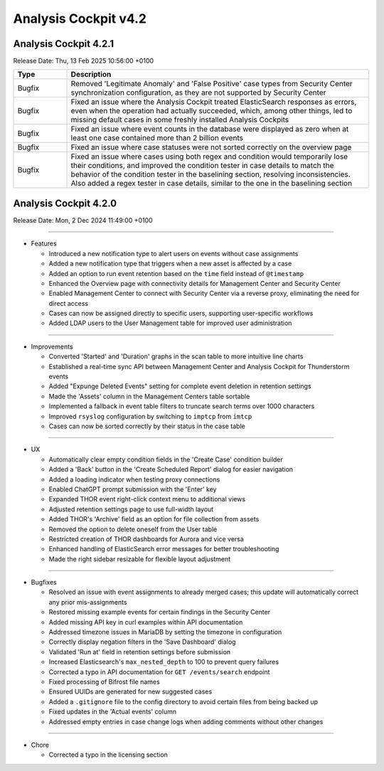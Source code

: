 .. Index:: 4.2 Changes

Analysis Cockpit v4.2
---------------------

Analysis Cockpit 4.2.1
######################

Release Date: Thu, 13 Feb 2025 10:56:00 +0100

.. list-table::
    :header-rows: 1
    :widths: 15, 85

    * - Type
      - Description
    * - Bugfix
      - Removed 'Legitimate Anomaly' and 'False Positive' case types from Security Center synchronization configuration, as they are not supported by Security Center
    * - Bugfix
      - Fixed an issue where the Analysis Cockpit treated ElasticSearch responses as errors, even when the operation had actually succeeded, which, among other things, led to missing default cases in some freshly installed Analysis Cockpits
    * - Bugfix
      - Fixed an issue where event counts in the database were displayed as zero when at least one case contained more than 2 billion events
    * - Bugfix
      - Fixed an issue where case statuses were not sorted correctly on the overview page
    * - Bugfix
      - Fixed an issue where cases using both regex and condition would temporarily lose their conditions, and improved the condition tester in case details to match the behavior of the condition tester in the baselining section, resolving inconsistencies. Also added a regex tester in case details, similar to the one in the baselining section

Analysis Cockpit 4.2.0
######################

Release Date: Mon,  2 Dec 2024 11:49:00 +0100

----

* Features

  - Introduced a new notification type to alert users on events without case assignments
  - Added a new notification type that triggers when a new asset is affected by a case
  - Added an option to run event retention based on the ``time`` field instead of ``@timestamp``
  - Enhanced the Overview page with connectivity details for Management Center and Security Center
  - Enabled Management Center to connect with Security Center via a reverse proxy, eliminating the need for direct access
  - Cases can now be assigned directly to specific users, supporting user-specific workflows
  - Added LDAP users to the User Management table for improved user administration

----

* Improvements

  - Converted 'Started' and 'Duration' graphs in the scan table to more intuitive line charts
  - Established a real-time sync API between Management Center and Analysis Cockpit for Thunderstorm events
  - Added "Expunge Deleted Events" setting for complete event deletion in retention settings
  - Made the 'Assets' column in the Management Centers table sortable
  - Implemented a fallback in event table filters to truncate search terms over 1000 characters
  - Improved ``rsyslog`` configuration by switching to ``imptcp`` from ``imtcp``
  - Cases can now be sorted correctly by their status in the case table

----

* UX

  - Automatically clear empty condition fields in the 'Create Case' condition builder
  - Added a 'Back' button in the 'Create Scheduled Report' dialog for easier navigation
  - Added a loading indicator when testing proxy connections
  - Enabled ChatGPT prompt submission with the 'Enter' key
  - Expanded THOR event right-click context menu to additional views
  - Adjusted retention settings page to use full-width layout
  - Added THOR's 'Archive' field as an option for file collection from assets
  - Removed the option to delete oneself from the User table
  - Restricted creation of THOR dashboards for Aurora and vice versa
  - Enhanced handling of ElasticSearch error messages for better troubleshooting
  - Made the right sidebar resizable for flexible layout adjustment

----

* Bugfixes

  - Resolved an issue with event assignments to already merged cases; this update will automatically correct any prior mis-assignments
  - Restored missing example events for certain findings in the Security Center
  - Added missing API key in curl examples within API documentation
  - Addressed timezone issues in MariaDB by setting the timezone in configuration
  - Correctly display negation filters in the 'Save Dashboard' dialog
  - Validated 'Run at' field in retention settings before submission
  - Increased Elasticsearch's ``max_nested_depth`` to 100 to prevent query failures
  - Corrected a typo in API documentation for ``GET /events/search`` endpoint
  - Fixed processing of Bifrost file names
  - Ensured UUIDs are generated for new suggested cases
  - Added a ``.gitignore`` file to the config directory to avoid certain files from being backed up
  - Fixed updates in the 'Actual events' column
  - Addressed empty entries in case change logs when adding comments without other changes

----

* Chore

  - Corrected a typo in the licensing section